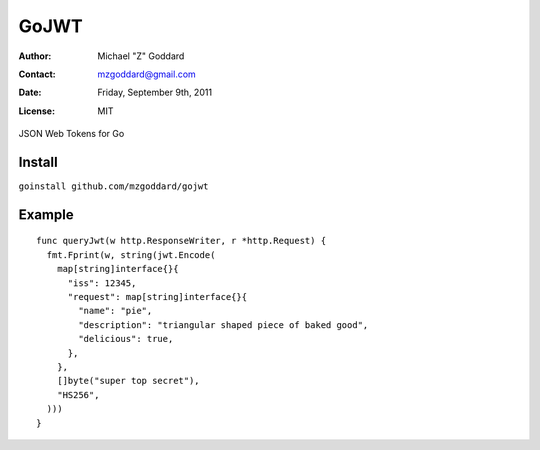 =====
GoJWT
=====

:Author: Michael "Z" Goddard
:Contact: mzgoddard@gmail.com
:Date: Friday, September 9th, 2011
:License: MIT

JSON Web Tokens for Go
 
Install
=======

``goinstall github.com/mzgoddard/gojwt``

Example
=======

::

  func queryJwt(w http.ResponseWriter, r *http.Request) {
    fmt.Fprint(w, string(jwt.Encode(
      map[string]interface{}{
        "iss": 12345,
        "request": map[string]interface{}{
          "name": "pie",
          "description": "triangular shaped piece of baked good",
          "delicious": true,
        },
      },
      []byte("super top secret"),
      "HS256",
    )))
  }
  
